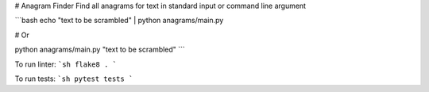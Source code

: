 # Anagram Finder
Find all anagrams for text in standard input or command line argument

```bash
echo "text to be scrambled" | python anagrams/main.py

# Or

python anagrams/main.py "text to be scrambled"
```

To run linter:
```sh
flake8 .
```

To run tests:
```sh
pytest tests
```
